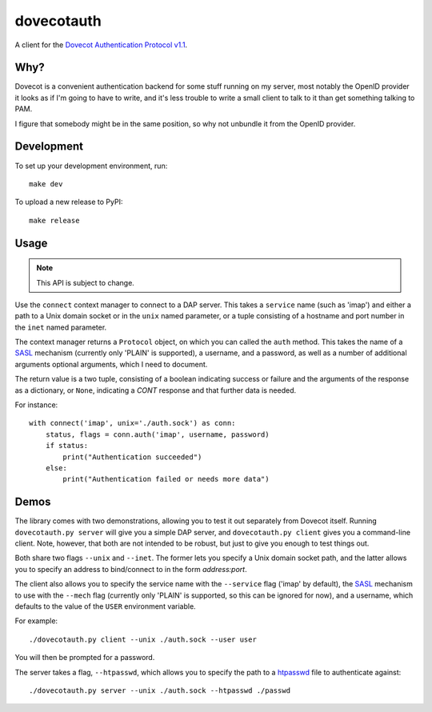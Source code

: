 ===========
dovecotauth
===========

A client for the `Dovecot Authentication Protocol v1.1`__.

.. __: https://wiki2.dovecot.org/Design/AuthProtocol

Why?
====

Dovecot is a convenient authentication backend for some stuff running on my
server, most notably the OpenID provider it looks as if I'm going to have to
write, and it's less trouble to write a small client to talk to it than get
something talking to PAM.

I figure that somebody might be in the same position, so why not unbundle it
from the OpenID provider.

Development
===========

To set up your development environment, run::

    make dev

To upload a new release to PyPI::

    make release

Usage
=====

.. note::
   This API is subject to change.

Use the ``connect`` context manager to connect to a DAP server. This takes a
``service`` name (such as 'imap') and either a path to a Unix domain socket or in
the ``unix`` named parameter, or a tuple consisting of a hostname and port
number in the ``inet`` named parameter.

The context manager returns a ``Protocol`` object, on which you can called the
``auth`` method. This takes the name of a SASL_ mechanism (currently only
'PLAIN' is supported), a username, and a password, as well as a number of
additional arguments optional arguments, which I need to document.

The return value is a two tuple, consisting of a boolean indicating success or
failure and the arguments of the response as a dictionary, or ``None``,
indicating a *CONT* response and that further data is needed.

For instance::

    with connect('imap', unix='./auth.sock') as conn:
        status, flags = conn.auth('imap', username, password)
        if status:
            print("Authentication succeeded")
        else:
            print("Authentication failed or needs more data")

Demos
=====

The library comes with two demonstrations, allowing you to test it out
separately from Dovecot itself. Running ``dovecotauth.py server`` will give
you a simple DAP server, and ``dovecotauth.py client`` gives you a
command-line client. Note, however, that both are not intended to be robust,
but just to give you enough to test things out.

Both share two flags ``--unix`` and ``--inet``. The former lets you specify
a Unix domain socket path, and the latter allows you to specify an address to
bind/connect to in the form *address:port*.

The client also allows you to specify the service name with the ``--service``
flag ('imap' by default), the SASL_ mechanism to use with the ``--mech`` flag
(currently only 'PLAIN' is supported, so this can be ignored for now), and a
username, which defaults to the value of the ``USER`` environment variable.

For example::

    ./dovecotauth.py client --unix ./auth.sock --user user

You will then be prompted for a password.

The server takes a flag, ``--htpasswd``, which allows you to specify the path
to a htpasswd_ file to authenticate against::

    ./dovecotauth.py server --unix ./auth.sock --htpasswd ./passwd

.. _SASL: https://en.wikipedia.org/wiki/Simple_Authentication_and_Security_Layer
.. _htpasswd: https://httpd.apache.org/docs/2.4/en/programs/htpasswd.html

.. vim:set ft=rst:
